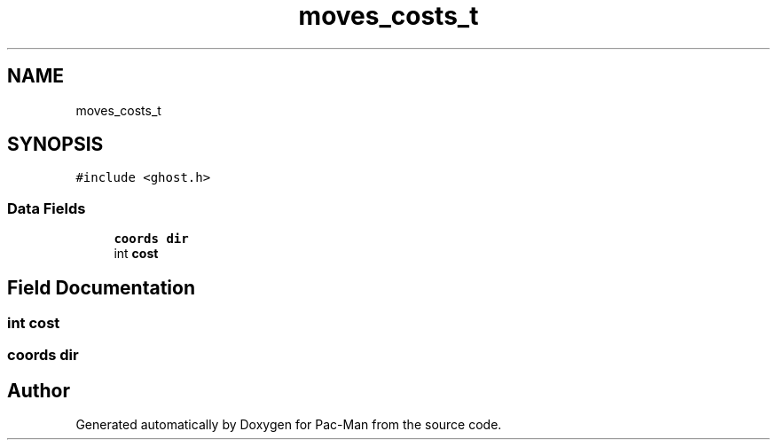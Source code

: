 .TH "moves_costs_t" 3 "Tue May 4 2021" "Version 1.0.0" "Pac-Man" \" -*- nroff -*-
.ad l
.nh
.SH NAME
moves_costs_t
.SH SYNOPSIS
.br
.PP
.PP
\fC#include <ghost\&.h>\fP
.SS "Data Fields"

.in +1c
.ti -1c
.RI "\fBcoords\fP \fBdir\fP"
.br
.ti -1c
.RI "int \fBcost\fP"
.br
.in -1c
.SH "Field Documentation"
.PP 
.SS "int cost"

.SS "\fBcoords\fP dir"


.SH "Author"
.PP 
Generated automatically by Doxygen for Pac-Man from the source code\&.
